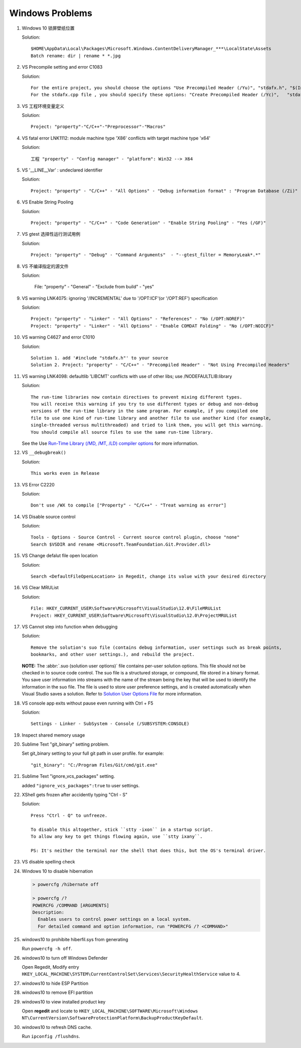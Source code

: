 ****************
Windows Problems
****************

#. Windows 10 锁屏壁纸位置
   
   Solution::

      $HOME\AppData\Local\Packages\Microsoft.Windows.ContentDeliveryManager_***\LocalState\Assets
      Batch rename: dir | rename * *.jpg

#. VS Precompile setting and error C1083
   
   Solution::

      For the entire project, you should choose the options "Use Precompiled Header (/Yu)", "stdafx.h", "$(IntDir)\$(TargetName).pch".
      For the stdafx.cpp file , you should specify these options: "Create Precompiled Header (/Yc)",   "stdafx.h", "$(IntDir)\$(TargetName).pch".

#. VS 工程环境变量定义
   
   Solution::

      Project: "property"-"C/C++"-"Preprocessor"-"Macros"

#. VS fatal error LNK1112: module machine type 'X86' conflicts with target machine type 'x64'
   
   Solution::

      工程 "property" - "Config manager" - "platform": Win32 --> X64
   
#. VS '__LINE__Var' : undeclared identifier
   
   Solution::

      Project: "property" - "C/C++" - "All Options" - "Debug information format" : "Program Database (/Zi)"

#. VS Enable String Pooling
   
   Solution::

      Project: "property" - "C/C++" - "Code Generation" - "Enable String Pooling" - "Yes (/GF)"
      
#. VS gtest 选择性运行测试用例
   
   Solution::

      Project: "property" - "Debug" - "Command Arguments"  - "--gtest_filter = MemoryLeak*.*"

#. VS 不编译指定的源文件
   
   Solution:

      File: "property" - "General" - "Exclude from build"  - "yes"

#. VS warning LNK4075: ignoring '/INCREMENTAL' due to '/OPT:ICF'(or '/OPT:REF') specification

   Solution::

      Project: "property" - "Linker" - "All Options" - "References" - "No (/OPT:NOREF)"
      Project: "property" - "Linker" - "All Options" - "Enable COMDAT Folding" - "No (/OPT:NOICF)"

#. VS warning C4627 and error C1010

   Solution::

      Solution 1. add '#include "stdafx.h"' to your source
      Solution 2. Project: "property" - "C/C++" - "Precompiled Header" - "Not Using Precompiled Headers"

#. VS warning LNK4098: defaultlib 'LIBCMT' conflicts with use of other libs; use /NODEFAULTLIB:library
   
   Solution::

      The run-time libraries now contain directives to prevent mixing different types.
      You will receive this warning if you try to use different types or debug and non-debug
      versions of the run-time library in the same program. For example, if you compiled one
      file to use one kind of run-time library and another file to use another kind (for example,
      single-threaded versus multithreaded) and tried to link them, you will get this warning.
      You should compile all source files to use the same run-time library. 

   See the Use `Run-Time Library (/MD, /MT, /LD) compiler options <https://msdn.microsoft.com/en-us/library/aa267384(v=vs.60).aspx>`_ 
   for more information.
   
#. VS ``__debugbreak()``
   
   Solution::

      This works even in Release

#. VS Error C2220

   Solution::

      Don't use /WX to compile ["Property" - "C/C++" - "Treat warning as error"]

#. VS Disable source control
   
   Solution::

      Tools - Options - Source Control - Current source control plugin, choose "none"
      Search $VSDIR and rename <Microsoft.TeamFoundation.Git.Provider.dll>
   
#. VS Change defalut file open location
   
   Solution::

      Search <DefaultFileOpenLocation> in Regedit, change its value with your desired directory 

#. VS Clear MRUList

   Solution::

      File: HKEY_CURRENT_USER\Software\Microsoft\VisualStudio\12.0\FileMRUList
      Project: HKEY_CURRENT_USER\Software\Microsoft\VisualStudio\12.0\ProjectMRUList

#. VS Cannot step into function when debugging
   
   Solution::

      Remove the solution's suo file (contains debug information, user settings such as break points, 
      bookmarks, and other user settings.), and rebuild the project.

   **NOTE:** The :abbr:`.suo (solution user options)` file contains per-user solution options. 
   This file should not be checked in to source code control. The suo file is a structured storage, 
   or compound, file stored in a binary format. You save user information into streams with the name 
   of the stream being the key that will be used to identify the information in the suo file. The file 
   is used to store user preference settings, and is created automatically when Visual Studio saves 
   a solution. Refer to 
   `Solution User Options File <https://docs.microsoft.com/en-us/visualstudio/extensibility/internals/solution-user-options-dot-suo-file?view=vs-2017>`_
   for more information.

#. VS console app exits without pause even running with Ctrl + F5
   
   Solution::

      Settings - Linker - SubSystem - Console (/SUBSYSTEM:CONSOLE)

#. Inspect shared memory usage
   
   .. image:: images/windows_view_shared_memory_usage.png

#. Sublime Text "git_binary" setting problem.
   
   .. image:: images/sublime_text_git_binary_setting.png

   Set git_binary setting to your full git path in user profile.
   for example::

      "git_binary": "C:/Program Files/Git/cmd/git.exe"

#. Sublime Text "ignore_vcs_packages" setting.
   
   .. image:: images/sublime_ignore_vcs_packages_error.png

   added ``"ignore_vcs_packages":true`` to user settings.

#. XShell gets frozen after accidently typing "Ctrl - S"
   
   Solution::

      Press "Ctrl - Q" to unfreeze.

      To disable this altogether, stick ``stty -ixon`` in a startup script. 
      To allow any key to get things flowing again, use ``stty ixany``.

      PS: It's neither the terminal nor the shell that does this, but the OS's terminal driver.

#. VS disable spelling check
   
   .. image:: images/disable_spelling_check.png

#. Windows 10 to disable hibernation
   
   .. code-block:: none

      > powercfg /hibernate off

      > powercfg /?
      POWERCFG /COMMAND [ARGUMENTS]
      Description:
        Enables users to control power settings on a local system.
        For detailed command and option information, run "POWERCFG /? <COMMAND>"

#. windows10 to prohibite hiberfil.sys from generating
   
   Run ``powercfg -h off``.

#. windows10 to turn off Windows Defender
   
   Open Regedit, Modify entry ``HKEY_LOCAL_MACHINE\SYSTEM\CurrentControlSet\Services\SecurityHealthService`` value to 4.

#. windows10 to hide ESP Partition
   
   .. image:: images/remove_esp_partition.PNG

#. windows10 to remove EFI partition
   
   .. image:: images/clean_efi_partition.PNG

#. windows10 to view installed product key
   
   Open **regedit** and locate to 
   ``HKEY_LOCAL_MACHINE\SOFTWARE\Microsoft\Windows NT\CurrentVersion\SoftwareProtectionPlatform\BackupProductKeyDefault``.

#. windows10 to refresh DNS cache.
   
   Run ``ipconfig /flushdns``.